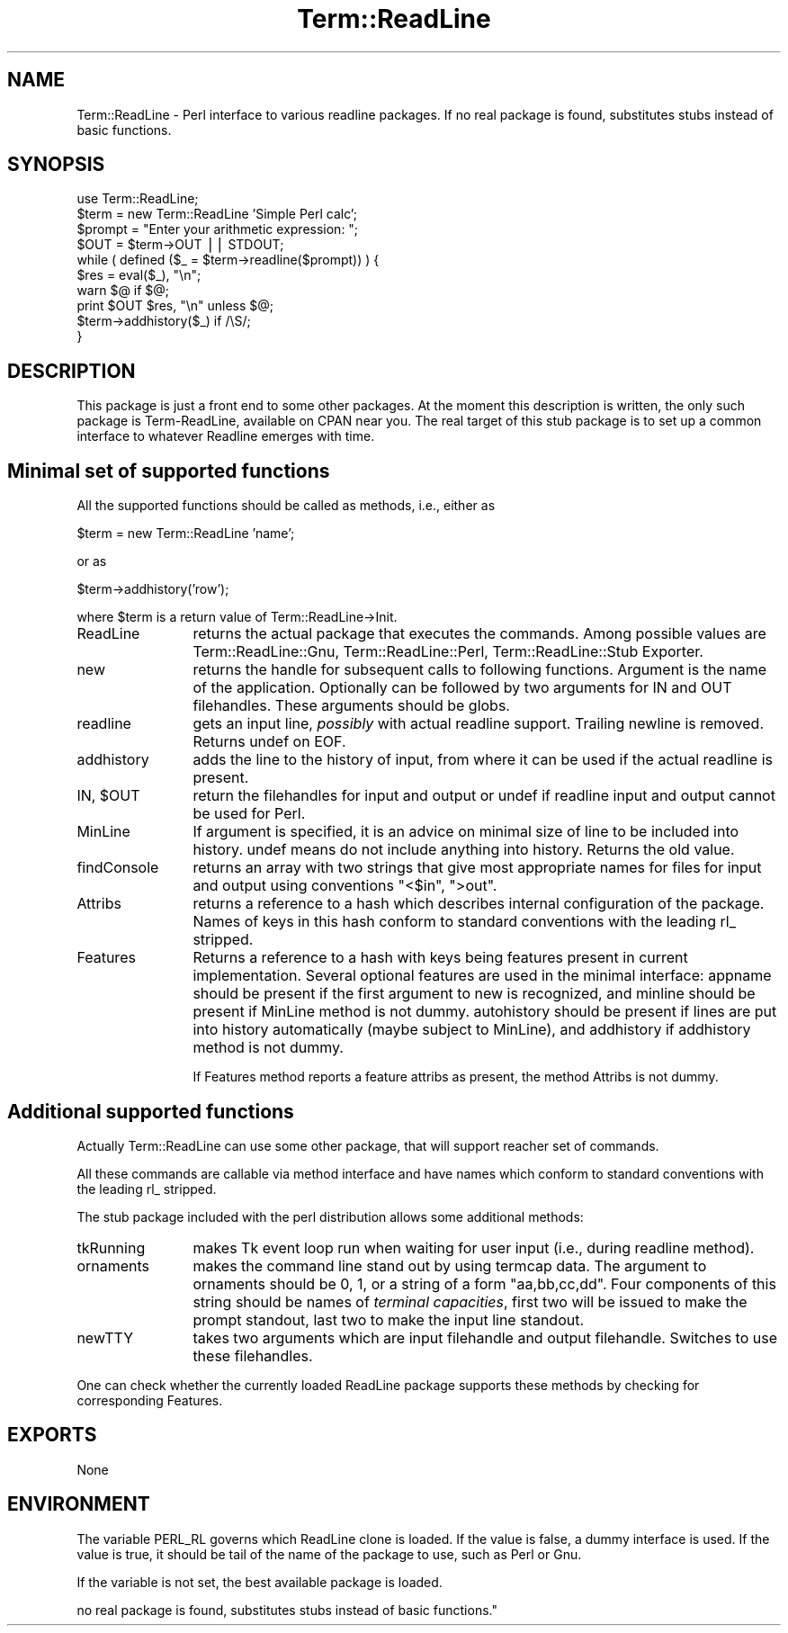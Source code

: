 .rn '' }`
''' $RCSfile$$Revision$$Date$
'''
''' $Log$
'''
.de Sh
.br
.if t .Sp
.ne 5
.PP
\fB\\$1\fR
.PP
..
.de Sp
.if t .sp .5v
.if n .sp
..
.de Ip
.br
.ie \\n(.$>=3 .ne \\$3
.el .ne 3
.IP "\\$1" \\$2
..
.de Vb
.ft CW
.nf
.ne \\$1
..
.de Ve
.ft R

.fi
..
'''
'''
'''     Set up \*(-- to give an unbreakable dash;
'''     string Tr holds user defined translation string.
'''     Bell System Logo is used as a dummy character.
'''
.tr \(*W-|\(bv\*(Tr
.ie n \{\
.ds -- \(*W-
.ds PI pi
.if (\n(.H=4u)&(1m=24u) .ds -- \(*W\h'-12u'\(*W\h'-12u'-\" diablo 10 pitch
.if (\n(.H=4u)&(1m=20u) .ds -- \(*W\h'-12u'\(*W\h'-8u'-\" diablo 12 pitch
.ds L" ""
.ds R" ""
'''   \*(M", \*(S", \*(N" and \*(T" are the equivalent of
'''   \*(L" and \*(R", except that they are used on ".xx" lines,
'''   such as .IP and .SH, which do another additional levels of
'''   double-quote interpretation
.ds M" """
.ds S" """
.ds N" """""
.ds T" """""
.ds L' '
.ds R' '
.ds M' '
.ds S' '
.ds N' '
.ds T' '
'br\}
.el\{\
.ds -- \(em\|
.tr \*(Tr
.ds L" ``
.ds R" ''
.ds M" ``
.ds S" ''
.ds N" ``
.ds T" ''
.ds L' `
.ds R' '
.ds M' `
.ds S' '
.ds N' `
.ds T' '
.ds PI \(*p
'br\}
.\"	If the F register is turned on, we'll generate
.\"	index entries out stderr for the following things:
.\"		TH	Title 
.\"		SH	Header
.\"		Sh	Subsection 
.\"		Ip	Item
.\"		X<>	Xref  (embedded
.\"	Of course, you have to process the output yourself
.\"	in some meaninful fashion.
.if \nF \{
.de IX
.tm Index:\\$1\t\\n%\t"\\$2"
..
.nr % 0
.rr F
.\}
.TH Term::ReadLine 3 "perl 5.004, patch 55" "25/Nov/97" "Perl Programmers Reference Guide"
.UC
.if n .hy 0
.if n .na
.ds C+ C\v'-.1v'\h'-1p'\s-2+\h'-1p'+\s0\v'.1v'\h'-1p'
.de CQ          \" put $1 in typewriter font
.ft CW
'if n "\c
'if t \\&\\$1\c
'if n \\&\\$1\c
'if n \&"
\\&\\$2 \\$3 \\$4 \\$5 \\$6 \\$7
'.ft R
..
.\" @(#)ms.acc 1.5 88/02/08 SMI; from UCB 4.2
.	\" AM - accent mark definitions
.bd B 3
.	\" fudge factors for nroff and troff
.if n \{\
.	ds #H 0
.	ds #V .8m
.	ds #F .3m
.	ds #[ \f1
.	ds #] \fP
.\}
.if t \{\
.	ds #H ((1u-(\\\\n(.fu%2u))*.13m)
.	ds #V .6m
.	ds #F 0
.	ds #[ \&
.	ds #] \&
.\}
.	\" simple accents for nroff and troff
.if n \{\
.	ds ' \&
.	ds ` \&
.	ds ^ \&
.	ds , \&
.	ds ~ ~
.	ds ? ?
.	ds ! !
.	ds /
.	ds q
.\}
.if t \{\
.	ds ' \\k:\h'-(\\n(.wu*8/10-\*(#H)'\'\h"|\\n:u"
.	ds ` \\k:\h'-(\\n(.wu*8/10-\*(#H)'\`\h'|\\n:u'
.	ds ^ \\k:\h'-(\\n(.wu*10/11-\*(#H)'^\h'|\\n:u'
.	ds , \\k:\h'-(\\n(.wu*8/10)',\h'|\\n:u'
.	ds ~ \\k:\h'-(\\n(.wu-\*(#H-.1m)'~\h'|\\n:u'
.	ds ? \s-2c\h'-\w'c'u*7/10'\u\h'\*(#H'\zi\d\s+2\h'\w'c'u*8/10'
.	ds ! \s-2\(or\s+2\h'-\w'\(or'u'\v'-.8m'.\v'.8m'
.	ds / \\k:\h'-(\\n(.wu*8/10-\*(#H)'\z\(sl\h'|\\n:u'
.	ds q o\h'-\w'o'u*8/10'\s-4\v'.4m'\z\(*i\v'-.4m'\s+4\h'\w'o'u*8/10'
.\}
.	\" troff and (daisy-wheel) nroff accents
.ds : \\k:\h'-(\\n(.wu*8/10-\*(#H+.1m+\*(#F)'\v'-\*(#V'\z.\h'.2m+\*(#F'.\h'|\\n:u'\v'\*(#V'
.ds 8 \h'\*(#H'\(*b\h'-\*(#H'
.ds v \\k:\h'-(\\n(.wu*9/10-\*(#H)'\v'-\*(#V'\*(#[\s-4v\s0\v'\*(#V'\h'|\\n:u'\*(#]
.ds _ \\k:\h'-(\\n(.wu*9/10-\*(#H+(\*(#F*2/3))'\v'-.4m'\z\(hy\v'.4m'\h'|\\n:u'
.ds . \\k:\h'-(\\n(.wu*8/10)'\v'\*(#V*4/10'\z.\v'-\*(#V*4/10'\h'|\\n:u'
.ds 3 \*(#[\v'.2m'\s-2\&3\s0\v'-.2m'\*(#]
.ds o \\k:\h'-(\\n(.wu+\w'\(de'u-\*(#H)/2u'\v'-.3n'\*(#[\z\(de\v'.3n'\h'|\\n:u'\*(#]
.ds d- \h'\*(#H'\(pd\h'-\w'~'u'\v'-.25m'\f2\(hy\fP\v'.25m'\h'-\*(#H'
.ds D- D\\k:\h'-\w'D'u'\v'-.11m'\z\(hy\v'.11m'\h'|\\n:u'
.ds th \*(#[\v'.3m'\s+1I\s-1\v'-.3m'\h'-(\w'I'u*2/3)'\s-1o\s+1\*(#]
.ds Th \*(#[\s+2I\s-2\h'-\w'I'u*3/5'\v'-.3m'o\v'.3m'\*(#]
.ds ae a\h'-(\w'a'u*4/10)'e
.ds Ae A\h'-(\w'A'u*4/10)'E
.ds oe o\h'-(\w'o'u*4/10)'e
.ds Oe O\h'-(\w'O'u*4/10)'E
.	\" corrections for vroff
.if v .ds ~ \\k:\h'-(\\n(.wu*9/10-\*(#H)'\s-2\u~\d\s+2\h'|\\n:u'
.if v .ds ^ \\k:\h'-(\\n(.wu*10/11-\*(#H)'\v'-.4m'^\v'.4m'\h'|\\n:u'
.	\" for low resolution devices (crt and lpr)
.if \n(.H>23 .if \n(.V>19 \
\{\
.	ds : e
.	ds 8 ss
.	ds v \h'-1'\o'\(aa\(ga'
.	ds _ \h'-1'^
.	ds . \h'-1'.
.	ds 3 3
.	ds o a
.	ds d- d\h'-1'\(ga
.	ds D- D\h'-1'\(hy
.	ds th \o'bp'
.	ds Th \o'LP'
.	ds ae ae
.	ds Ae AE
.	ds oe oe
.	ds Oe OE
.\}
.rm #[ #] #H #V #F C
.SH "NAME"
Term::ReadLine \- Perl interface to various \f(CWreadline\fR packages. If
no real package is found, substitutes stubs instead of basic functions.
.SH "SYNOPSIS"
.PP
.Vb 10
\&  use Term::ReadLine;
\&  $term = new Term::ReadLine 'Simple Perl calc';
\&  $prompt = "Enter your arithmetic expression: ";
\&  $OUT = $term->OUT || STDOUT;
\&  while ( defined ($_ = $term->readline($prompt)) ) {
\&    $res = eval($_), "\en";
\&    warn $@ if $@;
\&    print $OUT $res, "\en" unless $@;
\&    $term->addhistory($_) if /\eS/;
\&  }
.Ve
.SH "DESCRIPTION"
This package is just a front end to some other packages. At the moment
this description is written, the only such package is Term-ReadLine,
available on CPAN near you. The real target of this stub package is to
set up a common interface to whatever Readline emerges with time.
.SH "Minimal set of supported functions"
All the supported functions should be called as methods, i.e., either as 
.PP
.Vb 1
\&  $term = new Term::ReadLine 'name';
.Ve
or as 
.PP
.Vb 1
\&  $term->addhistory('row');
.Ve
where \f(CW$term\fR is a return value of Term::ReadLine->Init.
.Ip "\f(CWReadLine\fR" 12
returns the actual package that executes the commands. Among possible
values are \f(CWTerm::ReadLine::Gnu\fR, \f(CWTerm::ReadLine::Perl\fR,
\f(CWTerm::ReadLine::Stub Exporter\fR.
.Ip "\f(CWnew\fR" 12
returns the handle for subsequent calls to following
functions. Argument is the name of the application. Optionally can be
followed by two arguments for \f(CWIN\fR and \f(CWOUT\fR filehandles. These
arguments should be globs.
.Ip "\f(CWreadline\fR" 12
gets an input line, \fIpossibly\fR with actual \f(CWreadline\fR
support. Trailing newline is removed. Returns \f(CWundef\fR on \f(CWEOF\fR.
.Ip "\f(CWaddhistory\fR" 12
adds the line to the history of input, from where it can be used if
the actual \f(CWreadline\fR is present.
.Ip "\f(CWIN\fR, $\f(CWOUT\fR" 12
return the filehandles for input and output or \f(CWundef\fR if \f(CWreadline\fR
input and output cannot be used for Perl.
.Ip "\f(CWMinLine\fR" 12
If argument is specified, it is an advice on minimal size of line to
be included into history.  \f(CWundef\fR means do not include anything into
history. Returns the old value.
.Ip "\f(CWfindConsole\fR" 12
returns an array with two strings that give most appropriate names for
files for input and output using conventions \f(CW"<$in"\fR, \f(CW">out"\fR.
.Ip "Attribs" 12
returns a reference to a hash which describes internal configuration
of the package. Names of keys in this hash conform to standard
conventions with the leading \f(CWrl_\fR stripped.
.Ip "\f(CWFeatures\fR" 12
Returns a reference to a hash with keys being features present in
current implementation. Several optional features are used in the
minimal interface: \f(CWappname\fR should be present if the first argument
to \f(CWnew\fR is recognized, and \f(CWminline\fR should be present if
\f(CWMinLine\fR method is not dummy.  \f(CWautohistory\fR should be present if
lines are put into history automatically (maybe subject to
\f(CWMinLine\fR), and \f(CWaddhistory\fR if \f(CWaddhistory\fR method is not dummy.
.Sp
If \f(CWFeatures\fR method reports a feature \f(CWattribs\fR as present, the
method \f(CWAttribs\fR is not dummy.
.SH "Additional supported functions"
Actually \f(CWTerm::ReadLine\fR can use some other package, that will
support reacher set of commands.
.PP
All these commands are callable via method interface and have names
which conform to standard conventions with the leading \f(CWrl_\fR stripped.
.PP
The stub package included with the perl distribution allows some
additional methods: 
.Ip "\f(CWtkRunning\fR" 12
makes Tk event loop run when waiting for user input (i.e., during
\f(CWreadline\fR method).
.Ip "\f(CWornaments\fR" 12
makes the command line stand out by using termcap data.  The argument
to \f(CWornaments\fR should be 0, 1, or a string of a form
\f(CW"aa,bb,cc,dd"\fR.  Four components of this string should be names of
\fIterminal capacities\fR, first two will be issued to make the prompt
standout, last two to make the input line standout.
.Ip "\f(CWnewTTY\fR" 12
takes two arguments which are input filehandle and output filehandle.
Switches to use these filehandles.
.PP
One can check whether the currently loaded ReadLine package supports
these methods by checking for corresponding \f(CWFeatures\fR.
.SH "EXPORTS"
None
.SH "ENVIRONMENT"
The variable \f(CWPERL_RL\fR governs which ReadLine clone is loaded. If the
value is false, a dummy interface is used. If the value is true, it
should be tail of the name of the package to use, such as \f(CWPerl\fR or
\f(CWGnu\fR. 
.PP
If the variable is not set, the best available package is loaded.

.rn }` ''
.IX Title "Term::ReadLine 3"
.IX Name "Term::ReadLine - Perl interface to various C<readline> packages. If
no real package is found, substitutes stubs instead of basic functions."

.IX Header "NAME"

.IX Header "SYNOPSIS"

.IX Header "DESCRIPTION"

.IX Header "Minimal set of supported functions"

.IX Item "\f(CWReadLine\fR"

.IX Item "\f(CWnew\fR"

.IX Item "\f(CWreadline\fR"

.IX Item "\f(CWaddhistory\fR"

.IX Item "\f(CWIN\fR, $\f(CWOUT\fR"

.IX Item "\f(CWMinLine\fR"

.IX Item "\f(CWfindConsole\fR"

.IX Item "Attribs"

.IX Item "\f(CWFeatures\fR"

.IX Header "Additional supported functions"

.IX Item "\f(CWtkRunning\fR"

.IX Item "\f(CWornaments\fR"

.IX Item "\f(CWnewTTY\fR"

.IX Header "EXPORTS"

.IX Header "ENVIRONMENT"


